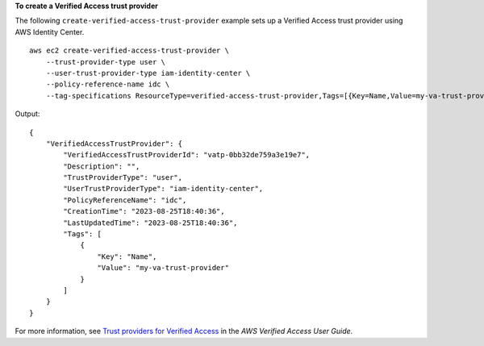 **To create a Verified Access trust provider**

The following ``create-verified-access-trust-provider`` example sets up a Verified Access trust provider using AWS Identity Center. ::

    aws ec2 create-verified-access-trust-provider \
        --trust-provider-type user \
        --user-trust-provider-type iam-identity-center \
        --policy-reference-name idc \
        --tag-specifications ResourceType=verified-access-trust-provider,Tags=[{Key=Name,Value=my-va-trust-provider}]

Output::

    {
        "VerifiedAccessTrustProvider": {
            "VerifiedAccessTrustProviderId": "vatp-0bb32de759a3e19e7",
            "Description": "",
            "TrustProviderType": "user",
            "UserTrustProviderType": "iam-identity-center",
            "PolicyReferenceName": "idc",
            "CreationTime": "2023-08-25T18:40:36",
            "LastUpdatedTime": "2023-08-25T18:40:36",
            "Tags": [
                {
                    "Key": "Name",
                    "Value": "my-va-trust-provider"
                }
            ]
        }
    }

For more information, see `Trust providers for Verified Access <https://docs.aws.amazon.com/verified-access/latest/ug/trust-providers.html>`__ in the *AWS Verified Access User Guide*.
